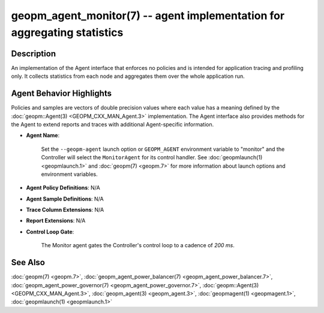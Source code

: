 
geopm_agent_monitor(7) -- agent implementation for aggregating statistics
=========================================================================






Description
-----------

An implementation of the Agent interface that enforces no policies and
is intended for application tracing and profiling only.  It collects
statistics from each node and aggregates them over the whole
application run.

Agent Behavior Highlights
-------------------------

Policies and samples are vectors of double precision values where each
value has a meaning defined by the :doc:`geopm::Agent(3) <GEOPM_CXX_MAN_Agent.3>` implementation.
The Agent interface also provides methods for the Agent to extend
reports and traces with additional Agent-specific information.


*
  **Agent Name**\ :

      Set the ``--geopm-agent`` launch option or ``GEOPM_AGENT`` environment
      variable to "monitor" and the Controller will select the
      ``MonitorAgent`` for its control handler.  See :doc:`geopmlaunch(1) <geopmlaunch.1>` and
      :doc:`geopm(7) <geopm.7>` for more information about launch options and
      environment variables.

*
  **Agent Policy Definitions**\ : N/A

*
  **Agent Sample Definitions**\ : N/A

*
  **Trace Column Extensions**\ : N/A

*
  **Report Extensions**\ : N/A

*
  **Control Loop Gate**\ :

      The Monitor agent gates the Controller's control loop to a
      cadence of *200 ms*.

See Also
--------

:doc:`geopm(7) <geopm.7>`\ ,
:doc:`geopm_agent_power_balancer(7) <geopm_agent_power_balancer.7>`\ ,
:doc:`geopm_agent_power_governor(7) <geopm_agent_power_governor.7>`\ ,
:doc:`geopm::Agent(3) <GEOPM_CXX_MAN_Agent.3>`\ ,
:doc:`geopm_agent(3) <geopm_agent.3>`\ ,
:doc:`geopmagent(1) <geopmagent.1>`\ ,
:doc:`geopmlaunch(1) <geopmlaunch.1>`
